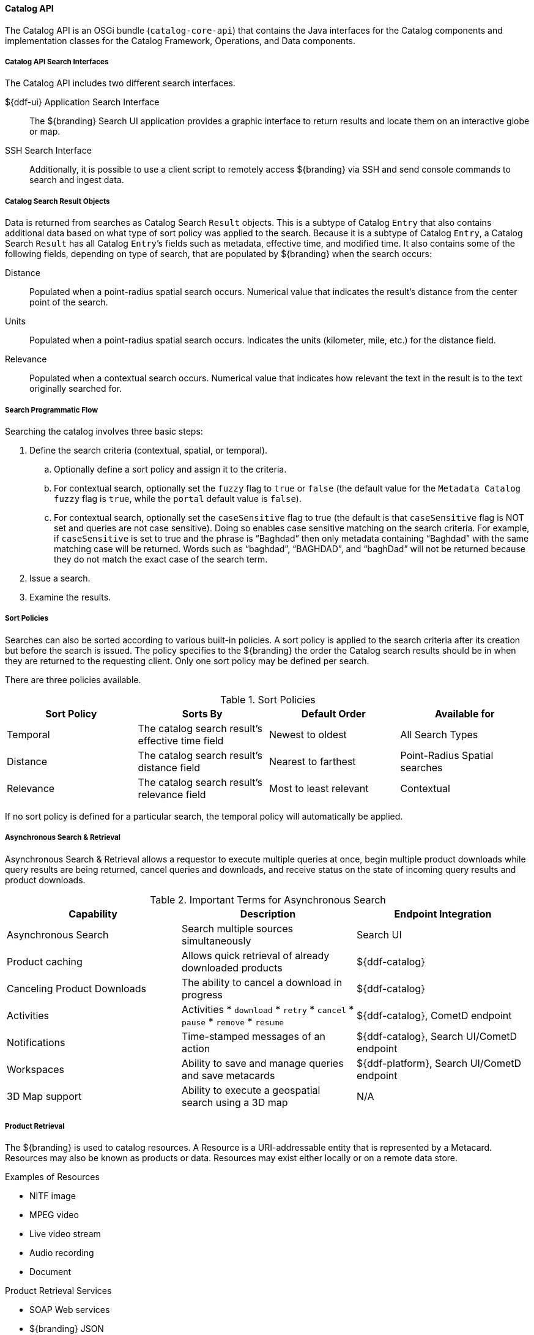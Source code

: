 :title: Catalog API
:type: catalogFrameworkIntro
:status: published
:summary: Introduction to Catalog API.
:order: 02

==== Catalog API

The Catalog API is an OSGi bundle (`catalog-core-api`) that contains the Java interfaces for the Catalog components and implementation classes for the Catalog Framework, Operations, and Data components.

===== Catalog API Search Interfaces

The Catalog API includes two different search interfaces.

${ddf-ui} Application Search Interface:: The ${branding} Search UI application provides a graphic interface to return results and locate them on an interactive globe or map.

SSH Search Interface:: Additionally, it is possible to use a client script to remotely access ${branding} via SSH and send console commands to search and ingest data.

===== Catalog Search Result Objects

Data is returned from searches as Catalog Search `Result` objects.
This is a subtype of Catalog `Entry` that also contains additional data based on what type of sort policy was applied to the search.
Because it is a subtype of Catalog `Entry`, a Catalog Search `Result` has all Catalog ``Entry``’s fields such as metadata, effective time, and modified time.
It also contains some of the following fields, depending on type of search, that are populated by ${branding} when the search occurs:

Distance:: Populated when a point-radius spatial search occurs. Numerical value that indicates the result’s distance from the center point of the search.
Units:: Populated when a point-radius spatial search occurs. Indicates the units (kilometer, mile, etc.) for the distance field.
Relevance:: Populated when a contextual search occurs. Numerical value that indicates how relevant the text in the result is to the text originally searched for.

===== Search Programmatic Flow

Searching the catalog involves three basic steps:

. Define the search criteria (contextual, spatial, or temporal).
.. Optionally define a sort policy and assign it to the criteria.
.. For contextual search, optionally set the `fuzzy` flag to `true` or `false` (the default value for the `Metadata Catalog` `fuzzy` flag is `true`, while the `portal` default value is `false`).
.. For contextual search, optionally set the `caseSensitive` flag to true (the default is that `caseSensitive` flag is NOT set and queries are not case sensitive).
Doing so enables case sensitive matching on the search criteria.
For example, if `caseSensitive` is set to true and the phrase is “Baghdad” then only metadata containing “Baghdad” with the same matching case will be returned.
Words such as “baghdad”, “BAGHDAD”,  and “baghDad” will not be returned because they do not match the exact case of the search term.
. Issue a search.
. Examine the results.

===== Sort Policies

Searches can also be sorted according to various built-in policies.
A sort policy is applied to the search criteria after its creation but before the search is issued.
The policy specifies to the ${branding} the order the Catalog search results should be in when they are returned to the requesting client.
Only one sort policy may be defined per search.

There are three policies available.

.Sort Policies
[cols="4" options="header"]
|===

|Sort Policy
|Sorts By
|Default Order
|Available for

|Temporal
|The catalog search result’s effective time field
|Newest to oldest
|All Search Types

|Distance
|The catalog search result’s distance field
|Nearest to farthest
|Point-Radius Spatial searches

|Relevance
|The catalog search result’s relevance field
|Most to least relevant
|Contextual

|===

If no sort policy is defined for a particular search, the temporal policy will automatically be applied.

===== Asynchronous Search & Retrieval

Asynchronous Search & Retrieval allows a requestor to execute multiple queries at once, begin multiple product downloads while query results are being returned, cancel queries and downloads, and receive status on the state of incoming query results and product downloads.

.Important Terms for Asynchronous Search
[cols="3" options="header"]
|===
|Capability
|Description
|Endpoint Integration

|Asynchronous Search
|Search multiple sources simultaneously
|Search UI

|Product caching
|Allows quick retrieval of already downloaded products
|${ddf-catalog}

|Canceling Product Downloads
|The ability to cancel a download in progress
|${ddf-catalog}

|Activities
a|Activities
* `download`
* `retry`
* `cancel`
* `pause`
* `remove`
* `resume`
|${ddf-catalog}, CometD endpoint

|Notifications
|Time-stamped messages of an action
|${ddf-catalog}, Search UI/CometD endpoint

|Workspaces
|Ability to save and manage queries and save metacards
|${ddf-platform}, Search UI/CometD endpoint

|3D Map support
|Ability to execute a geospatial search using a 3D map
|N/A

|===

===== Product Retrieval

The ${branding} is used to catalog resources.
A Resource is a URI-addressable entity that is represented by a Metacard.
Resources may also be known as products or data.
Resources may exist either locally or on a remote data store.

.Examples of Resources

* NITF image
* MPEG video
* Live video stream
* Audio recording
* Document

.Product Retrieval Services

* SOAP Web services
* ${branding} JSON
* ${branding} REST

The Query Service Endpoint, the Catalog Framework, and the `CatalogProvider` are key
components for processing a retrieve product request.
The Endpoint bundle contains a Web service that exposes the interface to retrieve products, also referred to as Resources.
The Endpoint calls the `CatalogFramework` to execute the operations of its specification.
The `CatalogFramework` relies on the Sources to execute the actual product retrieval.
Optional PreResource and PostResource Catalog Plugins may be invoked by the `CatalogFramework` to modify the product retrieval request/response prior to the Catalog Provider processing the request and providing the response.
It is possible to retrieve products from specific remote Sources by specifying the site name(s) in the request.

.Product Caching
[NOTE]
====
Existing ${branding} clients are able to leverage product caching due to the product cache being implemented in the ${branding}.
Enabling the product cache is an administrator function.

Product Caching is enabled by default.
====

To configure product caching:

. Navigate to the *${admin-console}*.
. Select ${ddf-catalog}.
. Select *Configuration*.
. Select *Resource Download Settings*.

See <<{application-prefix}ddf.catalog.resource.download.ReliableResourceDownloadManager,Resource Download Settings configurations>> for all possible configurations.

.Product Retrieval Request
[ditaa,product_retrieval_request,png]
....
+------+             +---------------------------------------------------------------------------------------------------------------------------------+
| cDEF |             |/-----------------\/--------------------------\/-----------------\/------------------\/--------------------------\/-------------\|/--------------------\
|Client|             ||c369<<Endpoint>> ||c369<<CatalogFramework>>  ||c369             ||c369              ||c369<<DownloadManager>>   ||  <<Cache>>  |||c369<<External>>    |
+------+             || Service Endpoint||Standard Catalog Framework||PreResourcePlugin||PostResourcePlugin||     Download Manager     ||c369Cache    |||    Resource Host   |
  :                  |\-----------------/\--------------------------/\-----------------/\------------------/\--------------------------/\-------------/|\--------------------/
  |Service Retrieval |        :                       |                         |               |                     |                        |       |        |
  | Request          |        |                       :                         :               :                     :                        :       |        :
  |------------------|------->|                       |                         |               |                     |                        |       |        |
  |                  |        |query(ResourceRequest) |                         |               |                     |                        |       |        |
  |                  |        |---------------------->|process(ResourceRequest) |               |                     |                        |       |        |
  |                  |        |                       |------------------------>|               |                     |                        |       |        |
  |                  |        |                       |   ResourceRequest       |               |                     |                        |       |        |
  |                  |        |                       |<------------------------|               |                     |                        |       |        |
  |                  | cDEF   |                       | getResource             |               |                     |                        |       |        |
  |                  |        |                       |-------------------------------------------------------------->| download               |       |        |
  |                  |        |                       |                         :               :                     |------------------------|-------|------->|
  |                  |        |                       |                         |               |                     |    resource            |       |        |
  |                  |        |                       |                         |               |                     |<-----------------------|-------|--------|
  |                  |        |                       |                         |               |                     | resource               |       |        |
  |                  |        |                       |                         |               |                     |----------------------->|       |        |
  |                  |        |                       |      resource           |               |                     |                        |       |        |
  |                  |        |                       |<------------------------|-------------------------------------|                        |       |        |
  |                  |        |                       |process(ResourceResponse):               :                     |                        |       |        |
  |                  |        |                       |-------------------------|-------------->|                     |                        |       |        |
  |                  |        |                       |   ResourceResponse      |               |                     |                        |       |        |
  |                  |        |                       |<------------------------|---------------|                     |                        |       |        |
  |Web Service       |        |       ResourceResponse|                         |               |                     |                        |       |        |
  |     Retrieval Response    |<----------------------|                         :               |                     |                        |       |        |
  |<-----------------|--------|                       |                         |               |                     |                        |       |        |
  |                  |        |                       |                         |               |                     |                        |       |        |
  |                  +---------------------------------------------------------------------------------------------------------------------------------+        |
  |                                                                                                                                                             |
....

===== Notifications and Activities

${branding} can send/receive notifications of "Activities" occuring in the system.

====== Notifications

Currently, the notifications provide information about product retrieval only.

====== Activities

Activity events include the status and progress of actions that are being performed by the user, such as searches and downloads.

